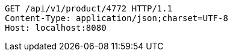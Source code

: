 [source,http,options="nowrap"]
----
GET /api/v1/product/4772 HTTP/1.1
Content-Type: application/json;charset=UTF-8
Host: localhost:8080

----